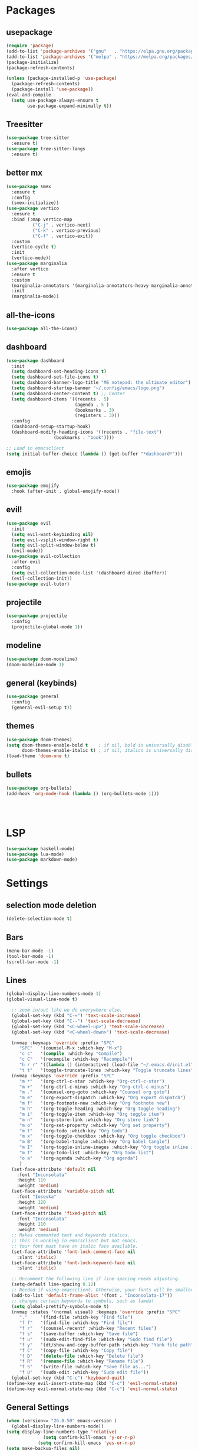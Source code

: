 * Packages
** usepackage
#+begin_src emacs-lisp
(require 'package)
(add-to-list 'package-archives '("gnu"   . "https://elpa.gnu.org/packages/"))
(add-to-list 'package-archives '("melpa" . "https://melpa.org/packages/"))
(package-initialize)
(package-refresh-contents)

(unless (package-installed-p 'use-package)
  (package-refresh-contents)
  (package-install 'use-package))
(eval-and-compile
  (setq use-package-always-ensure t
        use-package-expand-minimally t))
#+end_src
** Treesitter
#+begin_src emacs-lisp
(use-package tree-sitter
  :ensure t)
(use-package tree-sitter-langs
  :ensure t)
#+end_src
** better mx
#+begin_src emacs-lisp
(use-package smex
  :ensure t
  :config
  (smex-initialize))
(use-package vertico
  :ensure t
  :bind (:map vertico-map
	      ("C-j" . vertico-next)
	      ("C-k" . vertico-previous)
	      ("C-f" . vertico-exit))
  :custom
  (vertico-cycle t)
  :init
  (vertico-mode))
(use-package marginalia
  :after vertico
  :ensure t
  :custom
  (marginalia-annotators '(marginalia-annotators-heavy marginalia-annotators-light nil))
  :init
  (marginalia-mode))
#+end_src
** all-the-icons
#+begin_src emacs-lisp
(use-package all-the-icons)
#+end_src
** dashboard
# note: I should make a script to automate the download of the dashboard image
#+begin_src emacs-lisp
(use-package dashboard
  :init
  (setq dashboard-set-heading-icons t)
  (setq dashboard-set-file-icons t)
  (setq dashboard-banner-logo-title "MS notepad: the ultimate editor")
  (setq dashboard-startup-banner "~/.config/emacs/logo.png")
  (setq dashboard-center-content t) ;; Center
  (setq dashboard-items '((recents . 5)
                          (agenda . 5 )
                          (bookmarks . 3)
                          (registers . 3)))
  :config
  (dashboard-setup-startup-hook)
  (dashboard-modify-heading-icons '((recents . "file-text")
			      (bookmarks . "book"))))

;; Load in emacsclient
(setq initial-buffer-choice (lambda () (get-buffer "*dashboard*")))
#+end_src
** emojis
#+begin_src emacs-lisp
(use-package emojify
  :hook (after-init . global-emojify-mode))
#+end_src

** evil!
#+begin_src emacs-lisp
(use-package evil
  :init
  (setq evil-want-keybinding nil)
  (setq evil-vsplit-window-right t)
  (setq evil-split-window-below t)
  (evil-mode))
(use-package evil-collection
  :after evil
  :config
  (setq evil-collection-mode-list '(dashboard dired ibuffer))
  (evil-collection-init))
(use-package evil-tutor)
#+end_src
** projectile
#+begin_src emacs-lisp
(use-package projectile
  :config
  (projectile-global-mode 1))
#+end_src
** modeline
#+begin_src emacs-lisp
(use-package doom-modeline)
(doom-modeline-mode 1)
#+end_src

** general (keybinds)
#+begin_src emacs-lisp
(use-package general
  :config
  (general-evil-setup t))
#+end_src

** themes
#+begin_src emacs-lisp
(use-package doom-themes)
(setq doom-themes-enable-bold t    ; if nil, bold is universally disabled
      doom-themes-enable-italic t) ; if nil, italics is universally disabled
(load-theme 'doom-one t)
#+end_src
** bullets
#+begin_src emacs-lisp
(use-package org-bullets)
(add-hook 'org-mode-hook (lambda () (org-bullets-mode 1)))
#+end_src


#+begin_src emacs-lisp
#+end_src
#+begin_src emacs-lisp
#+end_src
#+begin_src emacs-lisp
#+end_src

* LSP
#+begin_src emacs-lisp
(use-package haskell-mode)
(use-package lua-mode)
(use-package markdown-mode)
#+end_src

* Settings
** selection mode deletion
#+begin_src emacs-lisp
(delete-selection-mode t)
#+end_src

** Bars
#+begin_src emacs-lisp
(menu-bar-mode -1)
(tool-bar-mode -1)
(scroll-bar-mode -1)
#+end_src
** Lines
#+begin_src emacs-lisp
(global-display-line-numbers-mode 1)
(global-visual-line-mode t)
#+end_src


#+begin_src emacs-lisp
    ;; zoom in/out like we do everywhere else.
    (global-set-key (kbd "C-=") 'text-scale-increase)
    (global-set-key (kbd "C--") 'text-scale-decrease)
    (global-set-key (kbd "<C-wheel-up>") 'text-scale-increase)
    (global-set-key (kbd "<C-wheel-down>") 'text-scale-decrease)

    (nvmap :keymaps 'override :prefix "SPC"
	   "SPC"   '(counsel-M-x :which-key "M-x")
	   "c c"   '(compile :which-key "Compile")
	   "c C"   '(recompile :which-key "Recompile")
	   "h r r" '((lambda () (interactive) (load-file "~/.emacs.d/init.el")) :which-key "Reload emacs config")
	   "t t"   '(toggle-truncate-lines :which-key "Toggle truncate lines"))
    (nvmap :keymaps 'override :prefix "SPC"
	   "m *"   '(org-ctrl-c-star :which-key "Org-ctrl-c-star")
	   "m +"   '(org-ctrl-c-minus :which-key "Org-ctrl-c-minus")
	   "m ."   '(counsel-org-goto :which-key "Counsel org goto")
	   "m e"   '(org-export-dispatch :which-key "Org export dispatch")
	   "m f"   '(org-footnote-new :which-key "Org footnote new")
	   "m h"   '(org-toggle-heading :which-key "Org toggle heading")
	   "m i"   '(org-toggle-item :which-key "Org toggle item")
	   "m n"   '(org-store-link :which-key "Org store link")
	   "m o"   '(org-set-property :which-key "Org set property")
	   "m t"   '(org-todo :which-key "Org todo")
	   "m x"   '(org-toggle-checkbox :which-key "Org toggle checkbox")
	   "m B"   '(org-babel-tangle :which-key "Org babel tangle")
	   "m I"   '(org-toggle-inline-images :which-key "Org toggle inline imager")
	   "m T"   '(org-todo-list :which-key "Org todo list")
	   "o a"   '(org-agenda :which-key "Org agenda")
	   )
    (set-face-attribute 'default nil
      :font "Inconsolata"
      :height 110
      :weight 'medium)
    (set-face-attribute 'variable-pitch nil
      :font "Iosevka"
      :height 120
      :weight 'medium)
    (set-face-attribute 'fixed-pitch nil
      :font "Inconsolata"
      :height 110
      :weight 'medium)
    ;; Makes commented text and keywords italics.
    ;; This is working in emacsclient but not emacs.
    ;; Your font must have an italic face available.
    (set-face-attribute 'font-lock-comment-face nil
      :slant 'italic)
    (set-face-attribute 'font-lock-keyword-face nil
      :slant 'italic)

    ;; Uncomment the following line if line spacing needs adjusting.
    (setq-default line-spacing 0.12)
    ;; Needed if using emacsclient. Otherwise, your fonts will be smaller than expected.
    (add-to-list 'default-frame-alist '(font . "Inconsolata-17"))
    ;; changes certain keywords to symbols, such as lamda!
    (setq global-prettify-symbols-mode t)
    (nvmap :states '(normal visual) :keymaps 'override :prefix "SPC"
	   "."     '(find-file :which-key "Find file")
	   "f f"   '(find-file :which-key "Find file")
	   "f r"   '(counsel-recentf :which-key "Recent files")
	   "f s"   '(save-buffer :which-key "Save file")
	   "f u"   '(sudo-edit-find-file :which-key "Sudo find file")
	   "f y"   '(dt/show-and-copy-buffer-path :which-key "Yank file path")
	   "f C"   '(copy-file :which-key "Copy file")
	   "f D"   '(delete-file :which-key "Delete file")
	   "f R"   '(rename-file :which-key "Rename file")
	   "f S"   '(write-file :which-key "Save file as...")
	   "f U"   '(sudo-edit :which-key "Sudo edit file"))
    (global-set-key (kbd "C-c") 'keyboard-quit)
  (define-key evil-insert-state-map (kbd "C-c") 'evil-normal-state)
  (define-key evil-normal-state-map (kbd "C-c") 'evil-normal-state)

#+end_src
** General Settings
#+begin_src emacs-lisp
(when (version<= "26.0.50" emacs-version )
  (global-display-line-numbers-mode))
(setq display-line-numbers-type 'relative)
		      (setq confirm-kill-emacs 'y-or-n-p)
		    (setq confirm-kill-emacs 'yes-or-n-p)
(setq make-backup-files nil)
(setq doom-themes-enable-bold t
	doom-themes-enable-italic t)
(add-to-list 'default-frame-alist '(font . "Inconsolata-18"))
		  (setq temporary-file-directory "~/.tmp/")
		   (setq backup-directory-alist
			`((".*" . ,temporary-file-directory)))
		(setq warning-minimum-level :emergency)
		  (setq auto-save-default nil)
	      (define-key evil-insert-state-map (kbd "TAB") 'tab-to-tab-stop)
	    (setq-default indent-tabs-mode nil)
	    (setq-default tab-width 4)
	    (setq indent-line-function 'insert-tab)
	  (setq doom-modeline-time-icon t)
	  (setq doom-modeline-icon t)
	  (setq doom-modeline-buffer-file-name-style 'auto)
	  (setq doom-modeline-buffer-name t)
	  (setq doom-modeline-indent-info nil)
	  (setq doom-modeline-buffer-encoding t)
	  (setq doom-modeline-enable-word-count nil)
	(defun save-and-kill-this-buffer()
	  "Quits the buffer"
	  (interactive)
	  (save-buffer)
	  (kill-current-buffer))
	(defun quit-buffer()
	  "Quits the buffer"
	  (interactive)
	  (kill-current-buffer))
      (evil-ex-define-cmd "wq" 'save-and-kill-this-buffer)
      (evil-ex-define-cmd "q" 'quit-buffer)
    (defun electric-pair ()
      "Autoconnects a given char with another"
      (interactive)
      (if (eolp) (let (parens-require-spaces) (insert-pair)) (self-insert-command 1)))

  (add-hook 'c-mode-hook
	    (lambda ()
	      (define-key c-mode-map "\"" 'electric-pair)
	      (define-key c-mode-map "\'" 'electric-pair)
	      (define-key c-mode-map "(" 'electric-pair)
	      (define-key c-mode-map "[" 'electric-pair)
	      (define-key c-mode-map "{" 'electric-pair)))
  (add-hook 'lisp-mode-hook
	    (lambda ()
	      (define-key lisp-mode-map "\"" 'electric-pair)
	      (define-key lisp-mode-map "\'" 'electric-pair)
	      (define-key lisp-mode-map "(" 'electric-pair)
	      (define-key lisp-mode-map "[" 'electric-pair)
	      (define-key lisp-mode-map "{" 'electric-pair)))
  (add-hook 'scheme-mode-hook
	    (lambda ()
	      (define-key scheme-mode-map "\"" 'electric-pair)
	      (define-key scheme-mode-map "\'" 'electric-pair)
	      (define-key scheme-mode-map "(" 'electric-pair)
	      (define-key scheme-mode-map "[" 'electric-pair)
	      (define-key scheme-mode-map "{" 'electric-pair)))
  (add-hook 'haskell-mode-hook
	    (lambda ()
	      (define-key haskell-mode-map "\"" 'electric-pair)
	      (define-key haskell-mode-map "\'" 'electric-pair)
	      (define-key haskell-mode-map "(" 'electric-pair)
	      (define-key haskell-mode-map "[" 'electric-pair)
	      (define-key haskell-mode-map "{" 'electric-pair)))
   (add-hook 'LaTeX-mode-hook
	    (lambda ()
	      (define-key LaTeX-mode-map "\"" 'electric-pair)
	      (define-key LaTeX-mode-map "\'" 'electric-pair)
	      (define-key LaTeX-mode-map "(" 'electric-pair)
	      (define-key LaTeX-mode-map "[" 'electric-pair)
	      (define-key LaTeX-mode-map "{" 'electric-pair)))
(use-package which-key
    :config
    (which-key-mode))
#+end_src
